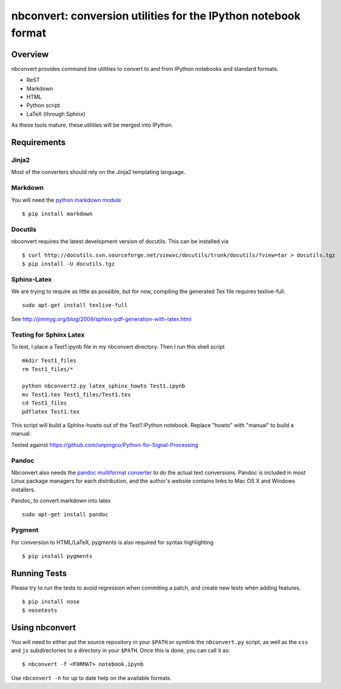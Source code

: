================================================================
 nbconvert: conversion utilities for the IPython notebook format
================================================================

Overview
========

nbconvert provides command line utilities to convert to and from IPython
notebooks and standard formats.

-   ReST
-   Markdown
-   HTML
-   Python script
-   LaTeX (through Sphinx)

As these tools mature, these utilities will be merged into IPython.

Requirements
============

Jinja2
~~~~~~

Most of the converters should rely on the Jinja2 templating language.


Markdown
~~~~~~~~
You will need the `python markdown module
<http://pypi.python.org/pypi/Markdown>`_ ::


    $ pip install markdown

Docutils
~~~~~~~~

nbconvert requires the latest development version of docutils. This can be installed
via ::

    $ curl http://docutils.svn.sourceforge.net/viewvc/docutils/trunk/docutils/?view=tar > docutils.tgz
    $ pip install -U docutils.tgz

Sphinx-Latex
~~~~~~~~~~~~

We are trying to require as little as possible, but for now, compiling the generated Tex file requires texlive-full.
::

  sudo apt-get install texlive-full


See http://jimmyg.org/blog/2009/sphinx-pdf-generation-with-latex.html


Testing for Sphinx Latex
~~~~~~~~~~~~~~~~~~~~~~~~

To test, I place a Test1.ipynb file in my nbconvert directory.
Then I run this shell script

::

  mkdir Test1_files
  rm Test1_files/*

  python nbconvert2.py latex_sphinx_howto Test1.ipynb
  mv Test1.tex Test1_files/Test1.tex
  cd Test1_files
  pdflatex Test1.tex

This script will build a Sphinx-howto out of the Test1 IPython notebook.
Replace "howto" with "manual" to build a manual.

Tested against
https://github.com/unpingco/Python-for-Signal-Processing

Pandoc
~~~~~~

Nbconvert also needs the `pandoc multiformat converter
<http://johnmacfarlane.net/pandoc>`_ to do the actual text conversions.  Pandoc
is included in most Linux package managers for each distribution, and the author's
website contains links to Mac OS X and Windows installers.

Pandoc, to convert markdown into latex
::

  sudo apt-get install pandoc

Pygment
~~~~~~~
For conversion to HTML/LaTeX, pygments is also required for syntax highlighting
::

    $ pip install pygments



Running Tests
=============

Please try to run the tests to avoid regression when commiting a patch, and create new tests when adding features.
::

    $ pip install nose
    $ nosetests


Using nbconvert
===============

You will need to either put the source repository in your ``$PATH`` or symlink
the ``nbconvert.py`` script, as well as the ``css`` and ``js`` subdirectories
to a directory in your ``$PATH``.  Once this is done, you can call it as::

    $ nbconvert -f <FORMAT> notebook.ipynb

Use ``nbconvert -h`` for up to date help on the available formats.

